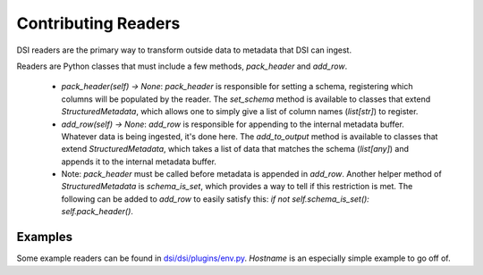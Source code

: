 ====================
Contributing Readers
====================

DSI readers are the primary way to transform outside data to metadata that DSI can ingest. 

Readers are Python classes that must include a few methods, `pack_header` and `add_row`.


  * `pack_header(self) -> None`: `pack_header` is responsible for setting a schema, registering which columns 
    will be populated by the reader. The `set_schema` method is available to classes that extend `StructuredMetadata`, 
    which allows one to simply give a list of column names (`list[str]`) to register. 
  * `add_row(self) -> None`: `add_row` is responsible for appending to the internal metadata buffer. 
    Whatever data is being ingested, it's done here. The `add_to_output` method is available to classes 
    that extend `StructuredMetadata`, which takes a list of data that matches the schema (`list[any]`) 
    and appends it to the internal metadata buffer.
  * Note: `pack_header` must be called before metadata is appended in `add_row`. Another helper method of 
    `StructuredMetadata` is `schema_is_set`, which provides a way to tell if this restriction is met.
    The following can be added to `add_row` to easily satisfy this: `if not self.schema_is_set(): self.pack_header()`.

Examples
---------
Some example readers can be found in `dsi/dsi/plugins/env.py <https://github.com/lanl/dsi/blob/main/dsi/plugins/env.py>`_.
`Hostname` is an especially simple example to go off of. 
